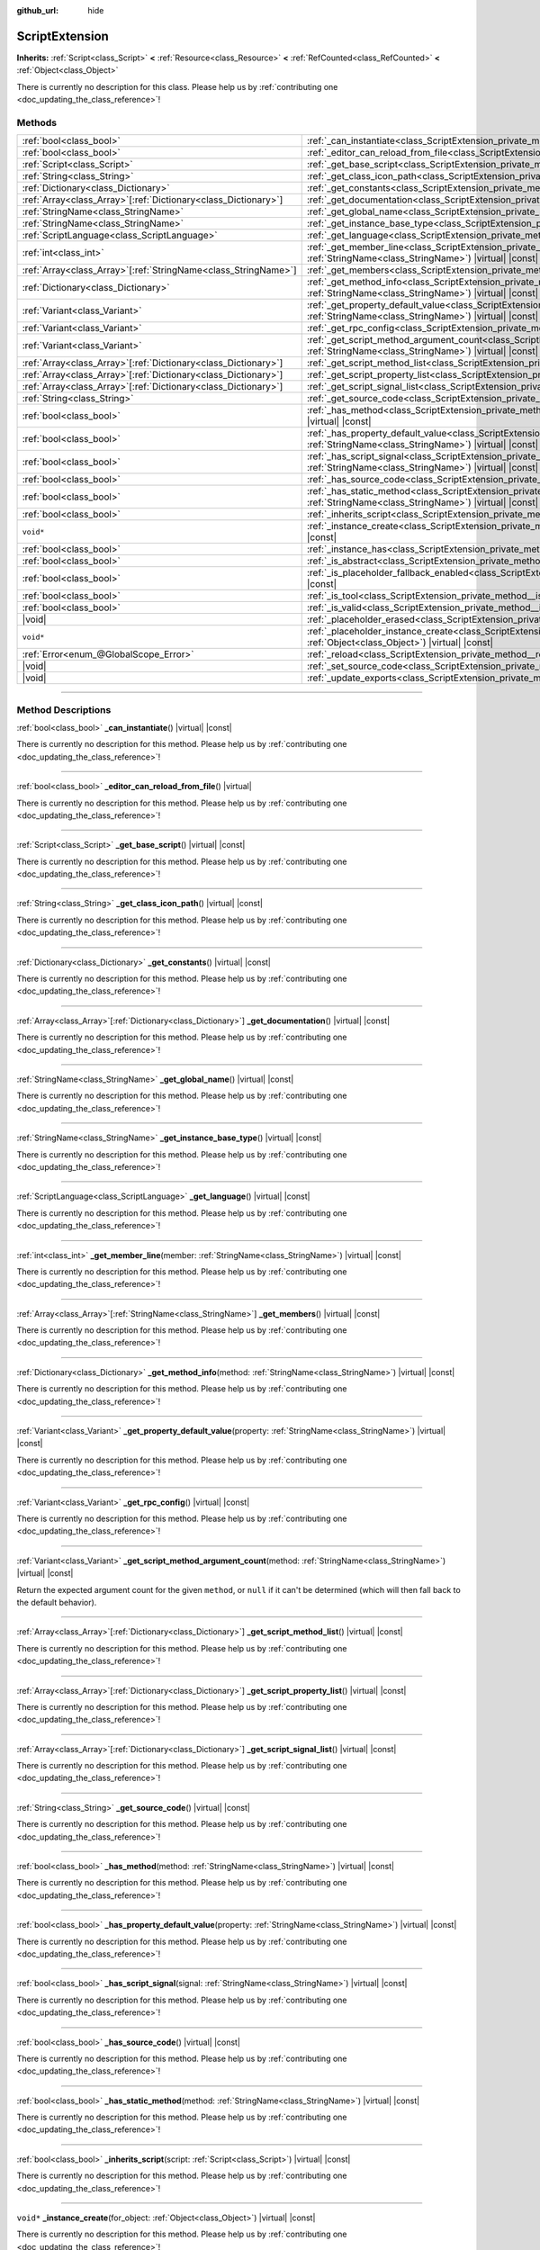 :github_url: hide

.. DO NOT EDIT THIS FILE!!!
.. Generated automatically from Godot engine sources.
.. Generator: https://github.com/godotengine/godot/tree/master/doc/tools/make_rst.py.
.. XML source: https://github.com/godotengine/godot/tree/master/doc/classes/ScriptExtension.xml.

.. _class_ScriptExtension:

ScriptExtension
===============

**Inherits:** :ref:`Script<class_Script>` **<** :ref:`Resource<class_Resource>` **<** :ref:`RefCounted<class_RefCounted>` **<** :ref:`Object<class_Object>`

.. container:: contribute

	There is currently no description for this class. Please help us by :ref:`contributing one <doc_updating_the_class_reference>`!

.. rst-class:: classref-reftable-group

Methods
-------

.. table::
   :widths: auto

   +------------------------------------------------------------------+----------------------------------------------------------------------------------------------------------------------------------------------------------------------------------------+
   | :ref:`bool<class_bool>`                                          | :ref:`_can_instantiate<class_ScriptExtension_private_method__can_instantiate>`\ (\ ) |virtual| |const|                                                                                 |
   +------------------------------------------------------------------+----------------------------------------------------------------------------------------------------------------------------------------------------------------------------------------+
   | :ref:`bool<class_bool>`                                          | :ref:`_editor_can_reload_from_file<class_ScriptExtension_private_method__editor_can_reload_from_file>`\ (\ ) |virtual|                                                                 |
   +------------------------------------------------------------------+----------------------------------------------------------------------------------------------------------------------------------------------------------------------------------------+
   | :ref:`Script<class_Script>`                                      | :ref:`_get_base_script<class_ScriptExtension_private_method__get_base_script>`\ (\ ) |virtual| |const|                                                                                 |
   +------------------------------------------------------------------+----------------------------------------------------------------------------------------------------------------------------------------------------------------------------------------+
   | :ref:`String<class_String>`                                      | :ref:`_get_class_icon_path<class_ScriptExtension_private_method__get_class_icon_path>`\ (\ ) |virtual| |const|                                                                         |
   +------------------------------------------------------------------+----------------------------------------------------------------------------------------------------------------------------------------------------------------------------------------+
   | :ref:`Dictionary<class_Dictionary>`                              | :ref:`_get_constants<class_ScriptExtension_private_method__get_constants>`\ (\ ) |virtual| |const|                                                                                     |
   +------------------------------------------------------------------+----------------------------------------------------------------------------------------------------------------------------------------------------------------------------------------+
   | :ref:`Array<class_Array>`\[:ref:`Dictionary<class_Dictionary>`\] | :ref:`_get_documentation<class_ScriptExtension_private_method__get_documentation>`\ (\ ) |virtual| |const|                                                                             |
   +------------------------------------------------------------------+----------------------------------------------------------------------------------------------------------------------------------------------------------------------------------------+
   | :ref:`StringName<class_StringName>`                              | :ref:`_get_global_name<class_ScriptExtension_private_method__get_global_name>`\ (\ ) |virtual| |const|                                                                                 |
   +------------------------------------------------------------------+----------------------------------------------------------------------------------------------------------------------------------------------------------------------------------------+
   | :ref:`StringName<class_StringName>`                              | :ref:`_get_instance_base_type<class_ScriptExtension_private_method__get_instance_base_type>`\ (\ ) |virtual| |const|                                                                   |
   +------------------------------------------------------------------+----------------------------------------------------------------------------------------------------------------------------------------------------------------------------------------+
   | :ref:`ScriptLanguage<class_ScriptLanguage>`                      | :ref:`_get_language<class_ScriptExtension_private_method__get_language>`\ (\ ) |virtual| |const|                                                                                       |
   +------------------------------------------------------------------+----------------------------------------------------------------------------------------------------------------------------------------------------------------------------------------+
   | :ref:`int<class_int>`                                            | :ref:`_get_member_line<class_ScriptExtension_private_method__get_member_line>`\ (\ member\: :ref:`StringName<class_StringName>`\ ) |virtual| |const|                                   |
   +------------------------------------------------------------------+----------------------------------------------------------------------------------------------------------------------------------------------------------------------------------------+
   | :ref:`Array<class_Array>`\[:ref:`StringName<class_StringName>`\] | :ref:`_get_members<class_ScriptExtension_private_method__get_members>`\ (\ ) |virtual| |const|                                                                                         |
   +------------------------------------------------------------------+----------------------------------------------------------------------------------------------------------------------------------------------------------------------------------------+
   | :ref:`Dictionary<class_Dictionary>`                              | :ref:`_get_method_info<class_ScriptExtension_private_method__get_method_info>`\ (\ method\: :ref:`StringName<class_StringName>`\ ) |virtual| |const|                                   |
   +------------------------------------------------------------------+----------------------------------------------------------------------------------------------------------------------------------------------------------------------------------------+
   | :ref:`Variant<class_Variant>`                                    | :ref:`_get_property_default_value<class_ScriptExtension_private_method__get_property_default_value>`\ (\ property\: :ref:`StringName<class_StringName>`\ ) |virtual| |const|           |
   +------------------------------------------------------------------+----------------------------------------------------------------------------------------------------------------------------------------------------------------------------------------+
   | :ref:`Variant<class_Variant>`                                    | :ref:`_get_rpc_config<class_ScriptExtension_private_method__get_rpc_config>`\ (\ ) |virtual| |const|                                                                                   |
   +------------------------------------------------------------------+----------------------------------------------------------------------------------------------------------------------------------------------------------------------------------------+
   | :ref:`Variant<class_Variant>`                                    | :ref:`_get_script_method_argument_count<class_ScriptExtension_private_method__get_script_method_argument_count>`\ (\ method\: :ref:`StringName<class_StringName>`\ ) |virtual| |const| |
   +------------------------------------------------------------------+----------------------------------------------------------------------------------------------------------------------------------------------------------------------------------------+
   | :ref:`Array<class_Array>`\[:ref:`Dictionary<class_Dictionary>`\] | :ref:`_get_script_method_list<class_ScriptExtension_private_method__get_script_method_list>`\ (\ ) |virtual| |const|                                                                   |
   +------------------------------------------------------------------+----------------------------------------------------------------------------------------------------------------------------------------------------------------------------------------+
   | :ref:`Array<class_Array>`\[:ref:`Dictionary<class_Dictionary>`\] | :ref:`_get_script_property_list<class_ScriptExtension_private_method__get_script_property_list>`\ (\ ) |virtual| |const|                                                               |
   +------------------------------------------------------------------+----------------------------------------------------------------------------------------------------------------------------------------------------------------------------------------+
   | :ref:`Array<class_Array>`\[:ref:`Dictionary<class_Dictionary>`\] | :ref:`_get_script_signal_list<class_ScriptExtension_private_method__get_script_signal_list>`\ (\ ) |virtual| |const|                                                                   |
   +------------------------------------------------------------------+----------------------------------------------------------------------------------------------------------------------------------------------------------------------------------------+
   | :ref:`String<class_String>`                                      | :ref:`_get_source_code<class_ScriptExtension_private_method__get_source_code>`\ (\ ) |virtual| |const|                                                                                 |
   +------------------------------------------------------------------+----------------------------------------------------------------------------------------------------------------------------------------------------------------------------------------+
   | :ref:`bool<class_bool>`                                          | :ref:`_has_method<class_ScriptExtension_private_method__has_method>`\ (\ method\: :ref:`StringName<class_StringName>`\ ) |virtual| |const|                                             |
   +------------------------------------------------------------------+----------------------------------------------------------------------------------------------------------------------------------------------------------------------------------------+
   | :ref:`bool<class_bool>`                                          | :ref:`_has_property_default_value<class_ScriptExtension_private_method__has_property_default_value>`\ (\ property\: :ref:`StringName<class_StringName>`\ ) |virtual| |const|           |
   +------------------------------------------------------------------+----------------------------------------------------------------------------------------------------------------------------------------------------------------------------------------+
   | :ref:`bool<class_bool>`                                          | :ref:`_has_script_signal<class_ScriptExtension_private_method__has_script_signal>`\ (\ signal\: :ref:`StringName<class_StringName>`\ ) |virtual| |const|                               |
   +------------------------------------------------------------------+----------------------------------------------------------------------------------------------------------------------------------------------------------------------------------------+
   | :ref:`bool<class_bool>`                                          | :ref:`_has_source_code<class_ScriptExtension_private_method__has_source_code>`\ (\ ) |virtual| |const|                                                                                 |
   +------------------------------------------------------------------+----------------------------------------------------------------------------------------------------------------------------------------------------------------------------------------+
   | :ref:`bool<class_bool>`                                          | :ref:`_has_static_method<class_ScriptExtension_private_method__has_static_method>`\ (\ method\: :ref:`StringName<class_StringName>`\ ) |virtual| |const|                               |
   +------------------------------------------------------------------+----------------------------------------------------------------------------------------------------------------------------------------------------------------------------------------+
   | :ref:`bool<class_bool>`                                          | :ref:`_inherits_script<class_ScriptExtension_private_method__inherits_script>`\ (\ script\: :ref:`Script<class_Script>`\ ) |virtual| |const|                                           |
   +------------------------------------------------------------------+----------------------------------------------------------------------------------------------------------------------------------------------------------------------------------------+
   | ``void*``                                                        | :ref:`_instance_create<class_ScriptExtension_private_method__instance_create>`\ (\ for_object\: :ref:`Object<class_Object>`\ ) |virtual| |const|                                       |
   +------------------------------------------------------------------+----------------------------------------------------------------------------------------------------------------------------------------------------------------------------------------+
   | :ref:`bool<class_bool>`                                          | :ref:`_instance_has<class_ScriptExtension_private_method__instance_has>`\ (\ object\: :ref:`Object<class_Object>`\ ) |virtual| |const|                                                 |
   +------------------------------------------------------------------+----------------------------------------------------------------------------------------------------------------------------------------------------------------------------------------+
   | :ref:`bool<class_bool>`                                          | :ref:`_is_abstract<class_ScriptExtension_private_method__is_abstract>`\ (\ ) |virtual| |const|                                                                                         |
   +------------------------------------------------------------------+----------------------------------------------------------------------------------------------------------------------------------------------------------------------------------------+
   | :ref:`bool<class_bool>`                                          | :ref:`_is_placeholder_fallback_enabled<class_ScriptExtension_private_method__is_placeholder_fallback_enabled>`\ (\ ) |virtual| |const|                                                 |
   +------------------------------------------------------------------+----------------------------------------------------------------------------------------------------------------------------------------------------------------------------------------+
   | :ref:`bool<class_bool>`                                          | :ref:`_is_tool<class_ScriptExtension_private_method__is_tool>`\ (\ ) |virtual| |const|                                                                                                 |
   +------------------------------------------------------------------+----------------------------------------------------------------------------------------------------------------------------------------------------------------------------------------+
   | :ref:`bool<class_bool>`                                          | :ref:`_is_valid<class_ScriptExtension_private_method__is_valid>`\ (\ ) |virtual| |const|                                                                                               |
   +------------------------------------------------------------------+----------------------------------------------------------------------------------------------------------------------------------------------------------------------------------------+
   | |void|                                                           | :ref:`_placeholder_erased<class_ScriptExtension_private_method__placeholder_erased>`\ (\ placeholder\: ``void*``\ ) |virtual|                                                          |
   +------------------------------------------------------------------+----------------------------------------------------------------------------------------------------------------------------------------------------------------------------------------+
   | ``void*``                                                        | :ref:`_placeholder_instance_create<class_ScriptExtension_private_method__placeholder_instance_create>`\ (\ for_object\: :ref:`Object<class_Object>`\ ) |virtual| |const|               |
   +------------------------------------------------------------------+----------------------------------------------------------------------------------------------------------------------------------------------------------------------------------------+
   | :ref:`Error<enum_@GlobalScope_Error>`                            | :ref:`_reload<class_ScriptExtension_private_method__reload>`\ (\ keep_state\: :ref:`bool<class_bool>`\ ) |virtual|                                                                     |
   +------------------------------------------------------------------+----------------------------------------------------------------------------------------------------------------------------------------------------------------------------------------+
   | |void|                                                           | :ref:`_set_source_code<class_ScriptExtension_private_method__set_source_code>`\ (\ code\: :ref:`String<class_String>`\ ) |virtual|                                                     |
   +------------------------------------------------------------------+----------------------------------------------------------------------------------------------------------------------------------------------------------------------------------------+
   | |void|                                                           | :ref:`_update_exports<class_ScriptExtension_private_method__update_exports>`\ (\ ) |virtual|                                                                                           |
   +------------------------------------------------------------------+----------------------------------------------------------------------------------------------------------------------------------------------------------------------------------------+

.. rst-class:: classref-section-separator

----

.. rst-class:: classref-descriptions-group

Method Descriptions
-------------------

.. _class_ScriptExtension_private_method__can_instantiate:

.. rst-class:: classref-method

:ref:`bool<class_bool>` **_can_instantiate**\ (\ ) |virtual| |const|

.. container:: contribute

	There is currently no description for this method. Please help us by :ref:`contributing one <doc_updating_the_class_reference>`!

.. rst-class:: classref-item-separator

----

.. _class_ScriptExtension_private_method__editor_can_reload_from_file:

.. rst-class:: classref-method

:ref:`bool<class_bool>` **_editor_can_reload_from_file**\ (\ ) |virtual|

.. container:: contribute

	There is currently no description for this method. Please help us by :ref:`contributing one <doc_updating_the_class_reference>`!

.. rst-class:: classref-item-separator

----

.. _class_ScriptExtension_private_method__get_base_script:

.. rst-class:: classref-method

:ref:`Script<class_Script>` **_get_base_script**\ (\ ) |virtual| |const|

.. container:: contribute

	There is currently no description for this method. Please help us by :ref:`contributing one <doc_updating_the_class_reference>`!

.. rst-class:: classref-item-separator

----

.. _class_ScriptExtension_private_method__get_class_icon_path:

.. rst-class:: classref-method

:ref:`String<class_String>` **_get_class_icon_path**\ (\ ) |virtual| |const|

.. container:: contribute

	There is currently no description for this method. Please help us by :ref:`contributing one <doc_updating_the_class_reference>`!

.. rst-class:: classref-item-separator

----

.. _class_ScriptExtension_private_method__get_constants:

.. rst-class:: classref-method

:ref:`Dictionary<class_Dictionary>` **_get_constants**\ (\ ) |virtual| |const|

.. container:: contribute

	There is currently no description for this method. Please help us by :ref:`contributing one <doc_updating_the_class_reference>`!

.. rst-class:: classref-item-separator

----

.. _class_ScriptExtension_private_method__get_documentation:

.. rst-class:: classref-method

:ref:`Array<class_Array>`\[:ref:`Dictionary<class_Dictionary>`\] **_get_documentation**\ (\ ) |virtual| |const|

.. container:: contribute

	There is currently no description for this method. Please help us by :ref:`contributing one <doc_updating_the_class_reference>`!

.. rst-class:: classref-item-separator

----

.. _class_ScriptExtension_private_method__get_global_name:

.. rst-class:: classref-method

:ref:`StringName<class_StringName>` **_get_global_name**\ (\ ) |virtual| |const|

.. container:: contribute

	There is currently no description for this method. Please help us by :ref:`contributing one <doc_updating_the_class_reference>`!

.. rst-class:: classref-item-separator

----

.. _class_ScriptExtension_private_method__get_instance_base_type:

.. rst-class:: classref-method

:ref:`StringName<class_StringName>` **_get_instance_base_type**\ (\ ) |virtual| |const|

.. container:: contribute

	There is currently no description for this method. Please help us by :ref:`contributing one <doc_updating_the_class_reference>`!

.. rst-class:: classref-item-separator

----

.. _class_ScriptExtension_private_method__get_language:

.. rst-class:: classref-method

:ref:`ScriptLanguage<class_ScriptLanguage>` **_get_language**\ (\ ) |virtual| |const|

.. container:: contribute

	There is currently no description for this method. Please help us by :ref:`contributing one <doc_updating_the_class_reference>`!

.. rst-class:: classref-item-separator

----

.. _class_ScriptExtension_private_method__get_member_line:

.. rst-class:: classref-method

:ref:`int<class_int>` **_get_member_line**\ (\ member\: :ref:`StringName<class_StringName>`\ ) |virtual| |const|

.. container:: contribute

	There is currently no description for this method. Please help us by :ref:`contributing one <doc_updating_the_class_reference>`!

.. rst-class:: classref-item-separator

----

.. _class_ScriptExtension_private_method__get_members:

.. rst-class:: classref-method

:ref:`Array<class_Array>`\[:ref:`StringName<class_StringName>`\] **_get_members**\ (\ ) |virtual| |const|

.. container:: contribute

	There is currently no description for this method. Please help us by :ref:`contributing one <doc_updating_the_class_reference>`!

.. rst-class:: classref-item-separator

----

.. _class_ScriptExtension_private_method__get_method_info:

.. rst-class:: classref-method

:ref:`Dictionary<class_Dictionary>` **_get_method_info**\ (\ method\: :ref:`StringName<class_StringName>`\ ) |virtual| |const|

.. container:: contribute

	There is currently no description for this method. Please help us by :ref:`contributing one <doc_updating_the_class_reference>`!

.. rst-class:: classref-item-separator

----

.. _class_ScriptExtension_private_method__get_property_default_value:

.. rst-class:: classref-method

:ref:`Variant<class_Variant>` **_get_property_default_value**\ (\ property\: :ref:`StringName<class_StringName>`\ ) |virtual| |const|

.. container:: contribute

	There is currently no description for this method. Please help us by :ref:`contributing one <doc_updating_the_class_reference>`!

.. rst-class:: classref-item-separator

----

.. _class_ScriptExtension_private_method__get_rpc_config:

.. rst-class:: classref-method

:ref:`Variant<class_Variant>` **_get_rpc_config**\ (\ ) |virtual| |const|

.. container:: contribute

	There is currently no description for this method. Please help us by :ref:`contributing one <doc_updating_the_class_reference>`!

.. rst-class:: classref-item-separator

----

.. _class_ScriptExtension_private_method__get_script_method_argument_count:

.. rst-class:: classref-method

:ref:`Variant<class_Variant>` **_get_script_method_argument_count**\ (\ method\: :ref:`StringName<class_StringName>`\ ) |virtual| |const|

Return the expected argument count for the given ``method``, or ``null`` if it can't be determined (which will then fall back to the default behavior).

.. rst-class:: classref-item-separator

----

.. _class_ScriptExtension_private_method__get_script_method_list:

.. rst-class:: classref-method

:ref:`Array<class_Array>`\[:ref:`Dictionary<class_Dictionary>`\] **_get_script_method_list**\ (\ ) |virtual| |const|

.. container:: contribute

	There is currently no description for this method. Please help us by :ref:`contributing one <doc_updating_the_class_reference>`!

.. rst-class:: classref-item-separator

----

.. _class_ScriptExtension_private_method__get_script_property_list:

.. rst-class:: classref-method

:ref:`Array<class_Array>`\[:ref:`Dictionary<class_Dictionary>`\] **_get_script_property_list**\ (\ ) |virtual| |const|

.. container:: contribute

	There is currently no description for this method. Please help us by :ref:`contributing one <doc_updating_the_class_reference>`!

.. rst-class:: classref-item-separator

----

.. _class_ScriptExtension_private_method__get_script_signal_list:

.. rst-class:: classref-method

:ref:`Array<class_Array>`\[:ref:`Dictionary<class_Dictionary>`\] **_get_script_signal_list**\ (\ ) |virtual| |const|

.. container:: contribute

	There is currently no description for this method. Please help us by :ref:`contributing one <doc_updating_the_class_reference>`!

.. rst-class:: classref-item-separator

----

.. _class_ScriptExtension_private_method__get_source_code:

.. rst-class:: classref-method

:ref:`String<class_String>` **_get_source_code**\ (\ ) |virtual| |const|

.. container:: contribute

	There is currently no description for this method. Please help us by :ref:`contributing one <doc_updating_the_class_reference>`!

.. rst-class:: classref-item-separator

----

.. _class_ScriptExtension_private_method__has_method:

.. rst-class:: classref-method

:ref:`bool<class_bool>` **_has_method**\ (\ method\: :ref:`StringName<class_StringName>`\ ) |virtual| |const|

.. container:: contribute

	There is currently no description for this method. Please help us by :ref:`contributing one <doc_updating_the_class_reference>`!

.. rst-class:: classref-item-separator

----

.. _class_ScriptExtension_private_method__has_property_default_value:

.. rst-class:: classref-method

:ref:`bool<class_bool>` **_has_property_default_value**\ (\ property\: :ref:`StringName<class_StringName>`\ ) |virtual| |const|

.. container:: contribute

	There is currently no description for this method. Please help us by :ref:`contributing one <doc_updating_the_class_reference>`!

.. rst-class:: classref-item-separator

----

.. _class_ScriptExtension_private_method__has_script_signal:

.. rst-class:: classref-method

:ref:`bool<class_bool>` **_has_script_signal**\ (\ signal\: :ref:`StringName<class_StringName>`\ ) |virtual| |const|

.. container:: contribute

	There is currently no description for this method. Please help us by :ref:`contributing one <doc_updating_the_class_reference>`!

.. rst-class:: classref-item-separator

----

.. _class_ScriptExtension_private_method__has_source_code:

.. rst-class:: classref-method

:ref:`bool<class_bool>` **_has_source_code**\ (\ ) |virtual| |const|

.. container:: contribute

	There is currently no description for this method. Please help us by :ref:`contributing one <doc_updating_the_class_reference>`!

.. rst-class:: classref-item-separator

----

.. _class_ScriptExtension_private_method__has_static_method:

.. rst-class:: classref-method

:ref:`bool<class_bool>` **_has_static_method**\ (\ method\: :ref:`StringName<class_StringName>`\ ) |virtual| |const|

.. container:: contribute

	There is currently no description for this method. Please help us by :ref:`contributing one <doc_updating_the_class_reference>`!

.. rst-class:: classref-item-separator

----

.. _class_ScriptExtension_private_method__inherits_script:

.. rst-class:: classref-method

:ref:`bool<class_bool>` **_inherits_script**\ (\ script\: :ref:`Script<class_Script>`\ ) |virtual| |const|

.. container:: contribute

	There is currently no description for this method. Please help us by :ref:`contributing one <doc_updating_the_class_reference>`!

.. rst-class:: classref-item-separator

----

.. _class_ScriptExtension_private_method__instance_create:

.. rst-class:: classref-method

``void*`` **_instance_create**\ (\ for_object\: :ref:`Object<class_Object>`\ ) |virtual| |const|

.. container:: contribute

	There is currently no description for this method. Please help us by :ref:`contributing one <doc_updating_the_class_reference>`!

.. rst-class:: classref-item-separator

----

.. _class_ScriptExtension_private_method__instance_has:

.. rst-class:: classref-method

:ref:`bool<class_bool>` **_instance_has**\ (\ object\: :ref:`Object<class_Object>`\ ) |virtual| |const|

.. container:: contribute

	There is currently no description for this method. Please help us by :ref:`contributing one <doc_updating_the_class_reference>`!

.. rst-class:: classref-item-separator

----

.. _class_ScriptExtension_private_method__is_abstract:

.. rst-class:: classref-method

:ref:`bool<class_bool>` **_is_abstract**\ (\ ) |virtual| |const|

Returns ``true`` if the script is an abstract script. An abstract script does not have a constructor and cannot be instantiated.

.. rst-class:: classref-item-separator

----

.. _class_ScriptExtension_private_method__is_placeholder_fallback_enabled:

.. rst-class:: classref-method

:ref:`bool<class_bool>` **_is_placeholder_fallback_enabled**\ (\ ) |virtual| |const|

.. container:: contribute

	There is currently no description for this method. Please help us by :ref:`contributing one <doc_updating_the_class_reference>`!

.. rst-class:: classref-item-separator

----

.. _class_ScriptExtension_private_method__is_tool:

.. rst-class:: classref-method

:ref:`bool<class_bool>` **_is_tool**\ (\ ) |virtual| |const|

.. container:: contribute

	There is currently no description for this method. Please help us by :ref:`contributing one <doc_updating_the_class_reference>`!

.. rst-class:: classref-item-separator

----

.. _class_ScriptExtension_private_method__is_valid:

.. rst-class:: classref-method

:ref:`bool<class_bool>` **_is_valid**\ (\ ) |virtual| |const|

.. container:: contribute

	There is currently no description for this method. Please help us by :ref:`contributing one <doc_updating_the_class_reference>`!

.. rst-class:: classref-item-separator

----

.. _class_ScriptExtension_private_method__placeholder_erased:

.. rst-class:: classref-method

|void| **_placeholder_erased**\ (\ placeholder\: ``void*``\ ) |virtual|

.. container:: contribute

	There is currently no description for this method. Please help us by :ref:`contributing one <doc_updating_the_class_reference>`!

.. rst-class:: classref-item-separator

----

.. _class_ScriptExtension_private_method__placeholder_instance_create:

.. rst-class:: classref-method

``void*`` **_placeholder_instance_create**\ (\ for_object\: :ref:`Object<class_Object>`\ ) |virtual| |const|

.. container:: contribute

	There is currently no description for this method. Please help us by :ref:`contributing one <doc_updating_the_class_reference>`!

.. rst-class:: classref-item-separator

----

.. _class_ScriptExtension_private_method__reload:

.. rst-class:: classref-method

:ref:`Error<enum_@GlobalScope_Error>` **_reload**\ (\ keep_state\: :ref:`bool<class_bool>`\ ) |virtual|

.. container:: contribute

	There is currently no description for this method. Please help us by :ref:`contributing one <doc_updating_the_class_reference>`!

.. rst-class:: classref-item-separator

----

.. _class_ScriptExtension_private_method__set_source_code:

.. rst-class:: classref-method

|void| **_set_source_code**\ (\ code\: :ref:`String<class_String>`\ ) |virtual|

.. container:: contribute

	There is currently no description for this method. Please help us by :ref:`contributing one <doc_updating_the_class_reference>`!

.. rst-class:: classref-item-separator

----

.. _class_ScriptExtension_private_method__update_exports:

.. rst-class:: classref-method

|void| **_update_exports**\ (\ ) |virtual|

.. container:: contribute

	There is currently no description for this method. Please help us by :ref:`contributing one <doc_updating_the_class_reference>`!

.. |virtual| replace:: :abbr:`virtual (This method should typically be overridden by the user to have any effect.)`
.. |const| replace:: :abbr:`const (This method has no side effects. It doesn't modify any of the instance's member variables.)`
.. |vararg| replace:: :abbr:`vararg (This method accepts any number of arguments after the ones described here.)`
.. |constructor| replace:: :abbr:`constructor (This method is used to construct a type.)`
.. |static| replace:: :abbr:`static (This method doesn't need an instance to be called, so it can be called directly using the class name.)`
.. |operator| replace:: :abbr:`operator (This method describes a valid operator to use with this type as left-hand operand.)`
.. |bitfield| replace:: :abbr:`BitField (This value is an integer composed as a bitmask of the following flags.)`
.. |void| replace:: :abbr:`void (No return value.)`
